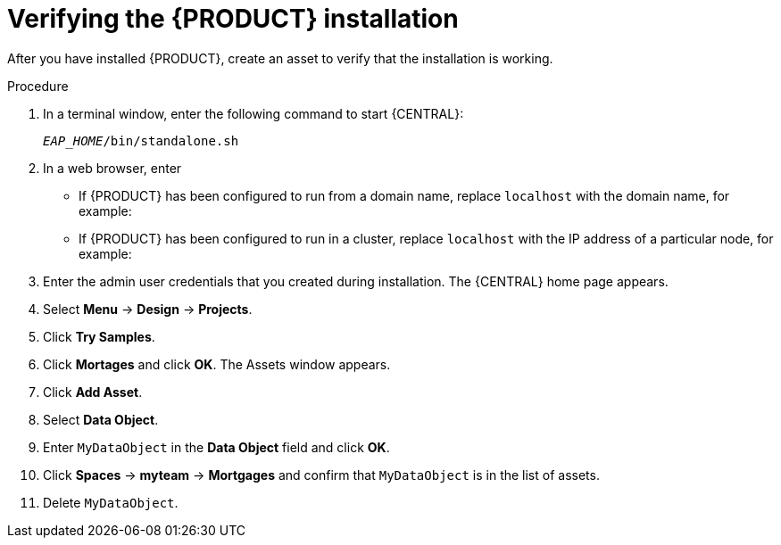 [id='install-testing-proc']
= Verifying the {PRODUCT} installation

After you have installed {PRODUCT}, create an asset to verify that the installation is working.

.Procedure
. In a terminal window, enter the following command to start {CENTRAL}:
+
`_EAP_HOME_/bin/standalone.sh`

. In a web browser, enter 
ifdef::PAM[]
`localhost:8080/business-central`.
endif::[]  
ifdef::DM[]
`localhost:8080/decision-central`.
endif::[]  

* If {PRODUCT} has been configured to run from a domain name, replace `localhost` with the domain name, for example:
+
ifdef::PAM[]
`http://www.example.com:8080/business-central`
endif::[]  
ifdef::DM[]
`http://www.example.com:8080/decision-central`
endif::[] 
* If {PRODUCT} has been configured to run in a cluster, replace `localhost` with the IP address of a particular node, for example:
+
ifdef::PAM[]
`http://<node_IP_address>:8080/business-central`
endif::[]  
ifdef::DM[]
`http://<node_IP_address>:8080/decision-central`
endif::[] 
. Enter the admin user credentials that you created during installation. The {CENTRAL} home page appears.
. Select *Menu* -> *Design* -> *Projects*.
. Click *Try Samples*.
. Click *Mortages* and click *OK*. The Assets window appears.
. Click *Add Asset*.
. Select *Data Object*.
. Enter `MyDataObject` in the *Data Object* field and click *OK*.
. Click *Spaces* -> *myteam* -> *Mortgages* and confirm that `MyDataObject` is in the list of assets.
//. If you are verifying a clustered installation:
//* Enter the following URL, where `<node_IP_address>` is the address of a different node of the cluster. 
//* Enter same credentials that you used to log in to {CENTRAL} on the first node, where you created the `MyDataObject` asset.
//+
//`http://<node_IP_address>:8080/decision-central`
//* Select *Menu*-> *Design* -> *Projects*.
//* Select the *Mortgages* project.
//* Verify that `MyDataObjec`t is in the asset list.
. Delete `MyDataObject`.



